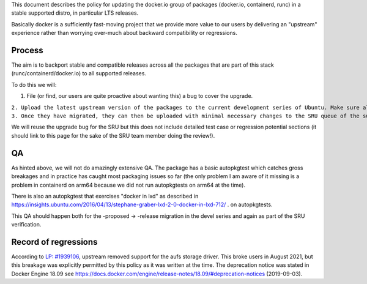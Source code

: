 This document describes the policy for updating the docker.io group of
packages (docker.io, containerd, runc) in a stable supported distro, in
particular LTS releases.

Basically docker is a sufficiently fast-moving project that we provide
more value to our users by delivering an "upstream" experience rather
than worrying over-much about backward compatibility or regressions.

Process
-------

The aim is to backport stable and compatible releases across all the
packages that are part of this stack (runc/containerd/docker.io) to all
supported releases.

To do this we will:

#. File (or find, our users are quite proactive about wanting this) a
   bug to cover the upgrade.

| ``2. Upload the latest upstream version of the packages to the current development series of Ubuntu. Make sure all the versions are compatible among them.``
| ``3. Once they have migrated, they can then be uploaded with minimal necessary changes to the SRU queue of the supported Ubuntu releases.``

We will reuse the upgrade bug for the SRU but this does not include
detailed test case or regression potential sections (it should link to
this page for the sake of the SRU team member doing the review!).

QA
--

As hinted above, we will not do amazingly extensive QA. The package has
a basic autopkgtest which catches gross breakages and in practice has
caught most packaging issues so far (the only problem I am aware of it
missing is a problem in containerd on arm64 because we did not run
autopkgtests on arm64 at the time).

There is also an autopkgtest that exercises "docker in lxd" as described
in
https://insights.ubuntu.com/2016/04/13/stephane-graber-lxd-2-0-docker-in-lxd-712/
. on autopkgtests.

This QA should happen both for the -proposed -> -release migration in
the devel series and again as part of the SRU verification.

.. _record_of_regressions:

Record of regressions
---------------------

According to `LP:
#1939106 <https://bugs.launchpad.net/ubuntu/+source/docker.io/+bug/1939106>`__,
upstream removed support for the aufs storage driver. This broke users
in August 2021, but this breakage was explicitly permitted by this
policy as it was written at the time. The deprecation notice was stated
in Docker Engine 18.09 see
https://docs.docker.com/engine/release-notes/18.09/#deprecation-notices
(2019-09-03).
